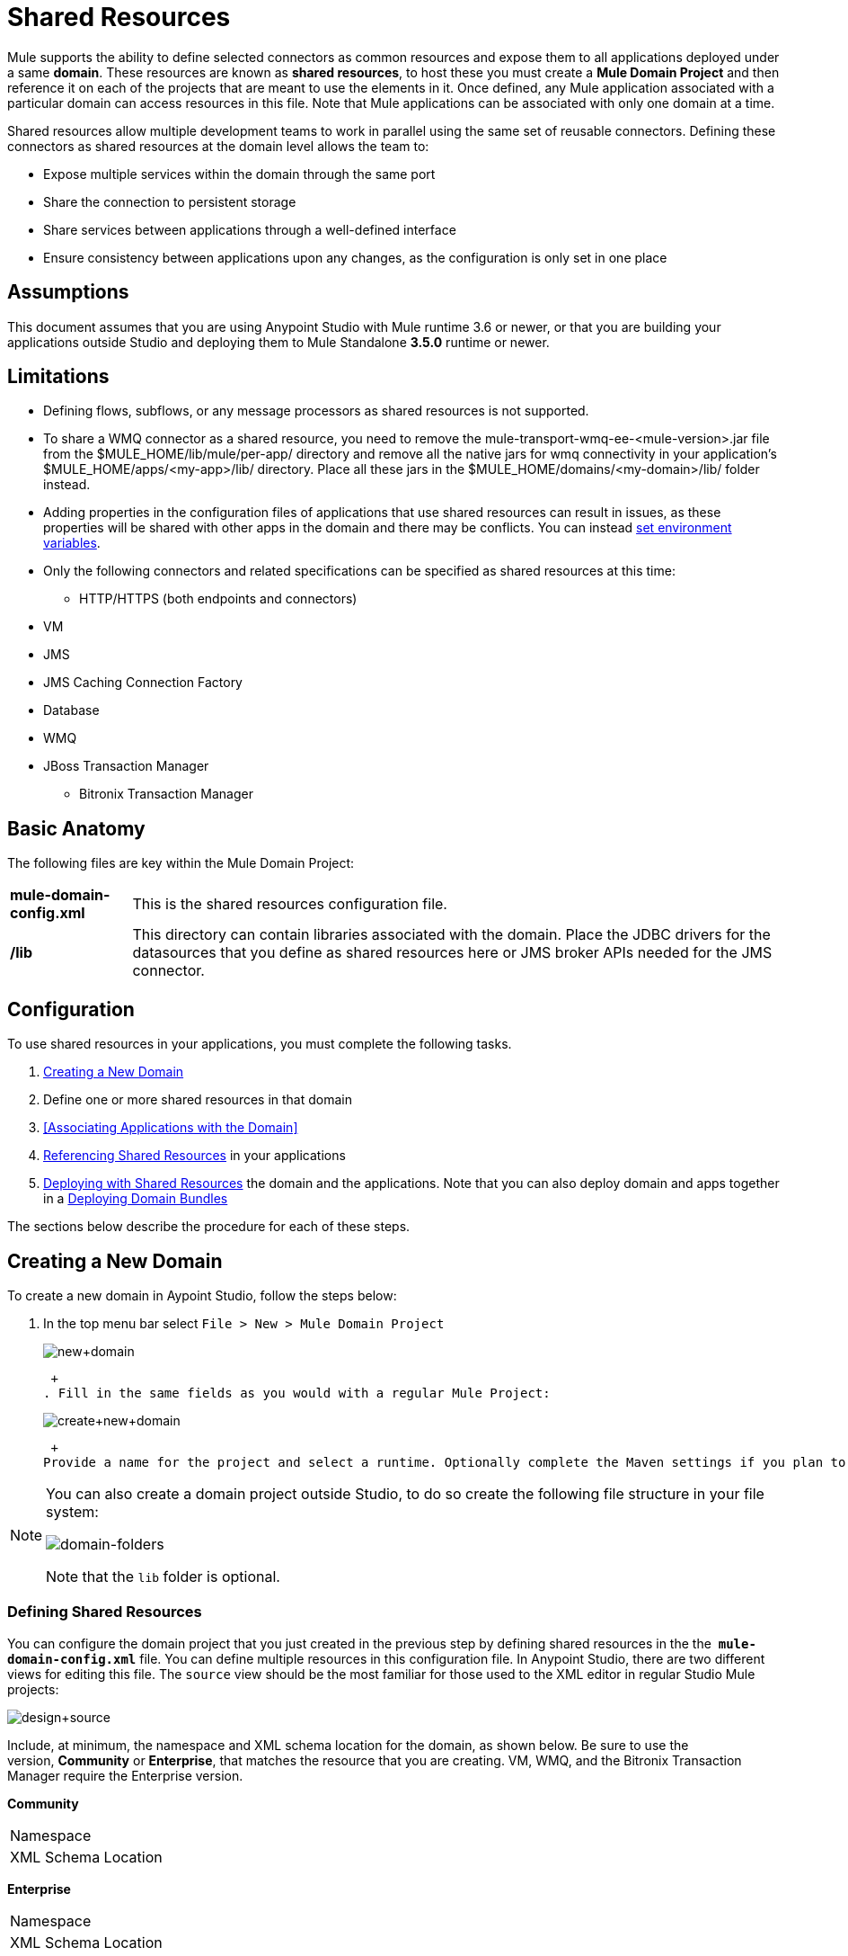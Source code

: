 = Shared Resources
:keywords: anypoint studio, esb, shared resources, domains, multiple applications, share ports, domain project

Mule supports the ability to define selected connectors as common resources and expose them to all applications deployed under a same *domain*. These resources are known as *shared resources*, to host these you must create a *Mule Domain Project* and then reference it on each of the projects that are meant to use the elements in it. Once defined, any Mule application associated with a particular domain can access resources in this file. Note that Mule applications can be associated with only one domain at a time.

Shared resources allow multiple development teams to work in parallel using the same set of reusable connectors. Defining these connectors as shared resources at the domain level allows the team to:

* Expose multiple services within the domain through the same port
* Share the connection to persistent storage
* Share services between applications through a well-defined interface
* Ensure consistency between applications upon any changes, as the configuration is only set in one place

== Assumptions

This document assumes that you are using Anypoint Studio with Mule runtime 3.6 or newer, or that you are building your applications outside Studio and deploying them to Mule Standalone **3.5.0** runtime or newer. 

== Limitations

* Defining flows, subflows, or any message processors as shared resources is not supported. 
* To share a WMQ connector as a shared resource, you need to remove the mule-transport-wmq-ee-<mule-version>.jar file from the $MULE_HOME/lib/mule/per-app/ directory and remove all the native jars for wmq connectivity in your application's $MULE_HOME/apps/<my-app>/lib/ directory. Place all these jars in the $MULE_HOME/domains/<my-domain>/lib/ folder instead.
* Adding properties in the configuration files of applications that use shared resources can result in issues, as these properties will be shared with other apps in the domain and there may be conflicts. You can instead link:/mule-user-guide/v/3.6/setting-environment-variables[set environment variables].
* Only the following connectors and related specifications can be specified as shared resources at this time: +
** HTTP/HTTPS (both endpoints and connectors)
* VM
* JMS
* JMS Caching Connection Factory
* Database
* WMQ
* JBoss Transaction Manager
** Bitronix Transaction Manager

== Basic Anatomy

The following files are key within the Mule Domain Project:

[%autowidth.spread]
|===
|*mule-domain-config.xml* |This is the shared resources configuration file.
|*/lib* |This directory can contain libraries associated with the domain. Place the JDBC drivers for the datasources that you define as shared resources here or JMS broker APIs needed for the JMS connector.
|===

== Configuration

To use shared resources in your applications, you must complete the following tasks.

. <<Creating a New Domain>>
. Define one or more shared resources in that domain
. <<Associating Applications with the Domain>>
. <<Referencing Shared Resources>> in your applications
. <<Deploying with Shared Resources>> the domain and the applications. Note that you can also deploy domain and apps together in a <<Deploying Domain Bundles>>

The sections below describe the procedure for each of these steps.

== Creating a New Domain

To create a new domain in Aypoint Studio, follow the steps below:

. In the top menu bar select `File > New > Mule Domain Project` +

+
image:new+domain.png[new+domain] +
+

 +
. Fill in the same fields as you would with a regular Mule Project:
+
image:create+new+domain.png[create+new+domain] +
+

 +
Provide a name for the project and select a runtime. Optionally complete the Maven settings if you plan to use Maven with this project, and optionally create a .gitignore file if you plan to share this project via git or github.

[NOTE]
====
You can also create a domain project outside Studio, to do so create the following file structure in your file system:

image:domain-folders.png[domain-folders]

Note that the `lib` folder is optional.
====

=== Defining Shared Resources

You can configure the domain project that you just created in the previous step by defining shared resources in the the  **`mule-domain-config.xml`** file. You can define multiple resources in this configuration file. In Anypoint Studio, there are two different views for editing this file. The `source` view should be the most familiar for those used to the XML editor in regular Studio Mule projects:

image:design+source.png[design+source]

Include, at minimum, the namespace and XML schema location for the domain, as shown below. Be sure to use the version, *Community* or *Enterprise*, that matches the resource that you are creating. VM, WMQ, and the Bitronix Transaction Manager require the Enterprise version.

*Community*

[cols="2*"]
|===
|Namespace a|
|XML Schema Location a|
|===

*Enterprise*

[cols="2*"]
|===
|Namespace a|
|XML Schema Location a|
|===

Add additional namespaces and schema locations for each resource that you want to share. See the example definitions for each supported shared resource below for full namespace definitions required for each. Note that the examples are separated into separate XML configurations for clarity, but you can define multiple shared resources in a single `mule-domain` project.

=== Associating Applications with the Domain from Studio

[NOTE]
Applications may only be associated with one domain at a time.

In Anypoint Studio, to associate an existing application with a domain, edit the `mule-project.xml` file located at root level in the project. In the graphical view of this file, you will see a *Domain* field, which by default is set to *default*, this value gives each project its independent domain. Change this value, the dropdown list on this field will display all of the domains you've created in the current workspace.

image:assign+domain.png[assign+domain]

Note that when picking a domain, the Server Runtime of your project automatically becomes that of the domain, as these must always match.

[NOTE]
====
If you're creating your applications outside Studio, then to associate an existing application with a domain, edit the `mule-deploy.properties` file to include the domain property:

`domain= <name of domain folder>`

For example: 

`domain=mule-test-domain`
====

=== Referencing Shared Resources

In the following example `mule-domain-config.xml`, an HTTP connector is defined as a shared resource.

Any Mule application associated with the domain can make use of the shared resource by referencing it within the configuration, just as you would reference a resource within the project itself. In the example below, the HTTP listener connector references the shared resource named `HTTP_Listener_Configuration`. 

In Studio's visual editor, you can simply pick the shared resource out of the dropdown list in the *Connector Configuration* field of the connector's properties editor:

image:pick+resource.png[pick+resource]

=== Deploying with Shared Resources

In Anypoint Studio, when you deploy an application that is associated to a domain, by default Studio will deploy both the application and the domain together. Also, when deploying a domain project, by default Studio will deploy every application associated to it as well. You can change these default behaviors by changing the Run Configuration for the domain, you can in fact make any set of applications in your workspace be deployed together, even if they don't share the same domain.

To set this in Studio, open the dropdown menu next to the play button and select *Run Configurations*.

image:run+configurations+1.png[run+configurations+1]

Then pick the *General* tab, and tick or untick the boxes next to the projects that you want to always deploy together with the application that is currently selected on the navigation menu to the right.

image:run+configuration+3.png[run+configuration+3]

The steps below describe how to deploy your domain project and the applications outside Studio, to Standalone Mule

. In Studio, select `File > Export`. Then in the folder named *Mule*, pick **Anypoint Studio Project to Mule Deployable Archive (includes Studio metadata)**. This will create a .zip file that you can deploy to Standalone Mule.

+
image:export.png[export]
+
[NOTE]
====
If you've created your Domain outside Studio, Zip the components of your domain project by selecting the `mule-domain-config.xml` file and, if you have one, the `lib` folder with its contents, and compressing them into a single zip file. Name this zip file with the name of the domain. Copy the zip file to `MULE_HOME/domains`. 

Note that right clicking the a folder and selecting *Compress* results in additional folders being added to your folder structure when Mule unzips your file, which causes deployment problems. Use the command line to zip your files recursively, or package your app as a zip file from Studio.
====

. Save, zip, and copy the zip file for each application that references this domain into the `MULE_HOME/apps` folder.
. Start Mule via the command console.

When Mule starts, it first deploys any domains found in the `MULE_HOME/domains` folder, then it deploys the applications in the `MULE_HOME/apps` folder, so that all domains are fully started before the applications start.

=== Deploying Domain Bundles

You also have the option of bundling the applications associated with a domain in your domain folder, then deploying the entire folder as a bundled unit. To do this, include an `apps` folder in your domain folder structure and place the zip files of your applications there.

image:domainBundle.png[domainBundle]

The deployment behavior is the same as deploying a domain and apps separately: Mule will first deploy the domain itself, then the applications. Deploying domain bundles simplifies the deployment mechanism for teams by removing the manual step of deploying applications separately.

== Example Mule Domain Projects

The following code examples show sample **`mule-domain-config.xml`** files, each configured to share a single resource. Note that you can define multiple shared resources in your `mule-domain-config.xml` file.

=== HTTP

Sharing an HTTP connector within a domain allows you to reuse the same port within all the applications that belong to the domain.

=== HTTPS

Sharing an HTTPS connector within a domain allows you to reuse the same port within all the applications that belong to the domain.

=== VM

*_Enterprise_*

Sharing a VM connector allows multiple Mule applications within the same domain to communicate through VM queues. Defining a VM connector as a shared resource is a best practice for consuming services provided by other Mule applications within the same container.

=== JMS 

Sharing a JMS connector creates a common connection to the broker between multiple applications, minimizing the number of client connections to the broker. 

=== JMS Caching Connection Factory

Mule provides a caching connection factory for JMS connections to improve JMS resource utilization.

=== Database Configuration

Sharing a `db` configuration creates a common connection to a database between multiple applications, minimizing the number of client connections to the database.

=== WMQ 

*_Enterprise_*

Sharing a WMQ connector creates a common connection to the broker between multiple applications, minimizing the number of client connections to the broker.

To share a WMQ connector as a shared resource, you need to *remove* the mule-transport-wmq-ee-<mule-version>.jar from $MULE_HOME/lib/mule/per-app/ folder and *remove* native wmq jars from your application's $MULE_HOME/apps/<my-app>/lib/ directory. Place all these jars in the **$MULE_HOME/domains/<my-domain>/lib/** folder instead.

For example:

[%header%autowidth.spread]
|===
|Before |After
|$MULE_HOME/lib/mule/per-app/mule-transport-wmq-ee-<mule-version>.jar |$MULE_HOME/domains/<my-domain>/lib/mule-transport-wmq-ee-<mule-version>.jar
|$MULE_HOME/apps/<my-app>/lib/com.ibm.mq-7.0.jar |$MULE_HOME/domains/<my-domain>/lib/com.ibm.mq-7.0.jar
|$MULE_HOME/apps/<my-app>/lib/com.ibm.mq.jmqi-7.0.jar |$MULE_HOME/domains/<my-domain>/lib/com.ibm.mq.jmqi-7.0.jar
|$MULE_HOME/apps/<my-app>/lib/com.ibm.mqetclient-7.0.jar |$MULE_HOME/domains/<my-domain>/lib/com.ibm.mqetclient-7.0.jar
|$MULE_HOME/apps/<my-app>/lib/com.ibm.mqjms-7.0.jar |$MULE_HOME/domains/<my-domain>/lib/com.ibm.mqjms-7.0.jar
|===

=== JBoss Transaction Manager 

When you define JMS connectors and `db` configurations as shared resources in your domain, you may have to use XA transactions in your applications. In this case, you must define the XA transaction manager in your domain configuration as well. 

=== Bitronix Transaction Manager

*_Enterprise_*

When you define JMS connectors and `db` configurations as shared resources in your domain, you may have to use XA transactions in your applications. In this case, you must define the XA transaction manager in your domain configuration as well. 

The Bitronix module integration also provides a JMS connection factory pool and a datasource pool to be used when using a datasource with XA transactions. You can define either or both of them as shared resources.

== Tips

* If you have existing applications that you created in Studio and you want to modify them to use shared resources you can follow all the same steps above.
* Connectors defined at the domain level are automatically used as the default connectors for the applications deployed in those domains. When only one connector of a specific type is defined at the domain level and the application doesn't explicitly contain a reference to another connector of the same type, then the one defined at the domain level is used as the default connector for that application. In such case the `connector-ref` or `config-ref` attribute to use the shared resource is optional.
* Note that although shared resources is limited to the selected connectors and libraries covered in this document, there are ways to share other configuration fragments in Mule. Refer to link:/mule-user-guide/v/3.6/sharing-custom-configuration-fragments[Sharing Custom Configuration Fragments] for details.

== See Also

Access reference documentation for:

*  link:/mule-user-guide/v/3.6/vm-transport-reference[VM]
* link:/mule-user-guide/v/3.6/database-connector[DB]
* link:/mule-user-guide/v/3.6/jms-transport-reference[JMS]
*  link:/mule-user-guide/v/3.6/http-connector[HTTP Connector]
* link:/mule-user-guide/v/3.6/mule-wmq-transport-reference[WMQ]
* link:/mule-user-guide/v/3.6/jboss-transaction-manager-reference[JBoss]
* link:/mule-user-guide/v/3.6/setting-environment-variables[Set Environment Variables]
